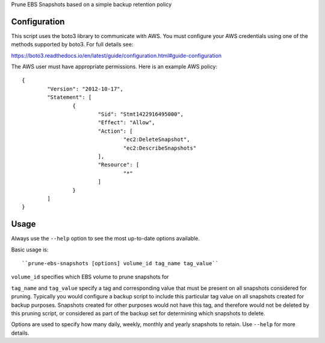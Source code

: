 Prune EBS Snapshots based on a simple backup retention policy

Configuration
-------------

This script uses the boto3 library to communicate with AWS. You must configure your AWS credentials using one
of the methods supported by boto3. For full details see:

https://boto3.readthedocs.io/en/latest/guide/configuration.html#guide-configuration

The AWS user must have appropriate permissions. Here is an example AWS policy::

	{
		"Version": "2012-10-17",
		"Statement": [
			{
				"Sid": "Stmt1422916495000",
				"Effect": "Allow",
				"Action": [
					"ec2:DeleteSnapshot",
					"ec2:DescribeSnapshots"
				],
				"Resource": [
					"*"
				]
			}
		]
	}

Usage
-----

Always use the ``--help`` option to see the most up-to-date options available.

Basic usage is::

``prune-ebs-snapshots [options] volume_id tag_name tag_value``

``volume_id`` specifies which EBS volume to prune snapshots for

``tag_name`` and ``tag_value`` specify a tag and corresponding value that must be present on all snapshots considered for pruning.
Typically you would configure a backup script to include this particular tag value on all snapshots created for backup purposes.
Snapshots created for other purposes would not have this tag, and therefore would not be deleted by this pruning script, or considered
as part of the backup set for determining which snapshots to delete.

Options are used to specify how many daily, weekly, monthly and yearly snapshots to retain. Use ``--help`` for more details.
